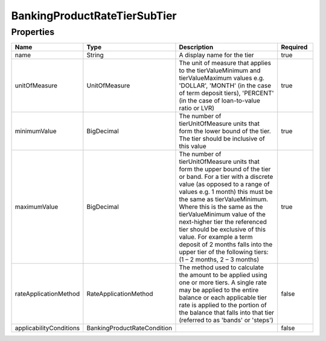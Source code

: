 BankingProductRateTierSubTier
===============================



Properties
------------

.. list-table::
    :widths: 10 5 50 10
    :header-rows: 1

    * - Name
      - Type
      - Description
      - Required
    * - name
      - String
      - A display name for the tier
      - true
    * - unitOfMeasure
      - UnitOfMeasure
      - The unit of measure that applies to the tierValueMinimum and tierValueMaximum values e.g. 'DOLLAR', 'MONTH' (in the case of term deposit tiers), 'PERCENT' (in the case of loan-to-value ratio or LVR)
      - true
    * - minimumValue
      - BigDecimal
      - The number of tierUnitOfMeasure units that form the lower bound of the tier. The tier should be inclusive of this value
      - true
    * - maximumValue
      - BigDecimal
      - The number of tierUnitOfMeasure units that form the upper bound of the tier or band. For a tier with a discrete value (as opposed to a range of values e.g. 1 month) this must be the same as tierValueMinimum. Where this is the same as the tierValueMinimum value of the next-higher tier the referenced tier should be exclusive of this value. For example a term deposit of 2 months falls into the upper tier of the following tiers: (1 – 2 months, 2 – 3 months)
      - true
    * - rateApplicationMethod
      - RateApplicationMethod
      - The method used to calculate the amount to be applied using one or more tiers. A single rate may be applied to the entire balance or each applicable tier rate is applied to the portion of the balance that falls into that tier (referred to as 'bands' or 'steps')
      - false
    * - applicabilityConditions
      - BankingProductRateCondition
      - 
      - false

